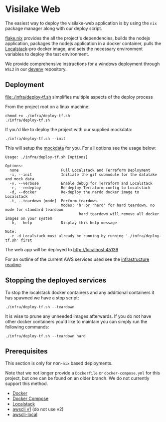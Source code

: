 * Visilake Web

The easiest way to deploy the visilake-web application is by using the =nix= package manager along with our deploy script.

[[file:flake.nix][flake.nix]] provides the all the project's dependencies, builds the nodejs application, packages the nodejs application in a docker container, pulls the [[https://www.localstack.cloud/][Localstack]]-pro docker image, and sets the necessary environment variables to deploy the test environment.

We provide comprehensive instructions for a windows deployment through =WSL2= in our [[https://github.com/nardoring/devenv][devenv]] repository.


** Deployment

[[file:./infra/deploy-tf.sh]] simplifies multiple aspects of the deploy process

From the project root on a linux machine:

#+begin_src shell
chmod +x ./infra/deploy-tf.sh
./infra/deploy-tf.sh
#+end_src

If you'd like to deploy the project with our supplied mockdata:

#+begin_src shell
./infra/deploy-tf.sh --init
#+end_src

This will setup the [[https://github.com/nardoring/mockdata][mockdata]] for you. For all options see the usage below:

#+begin_src shell
Usage: ./infra/deploy-tf.sh [options]

Options:
  none                   Full Localstack and Terraform Deployment
  -i, --init             Initiate the git submodule for the datalake and mock data
  -v, --verbose          Enable debug for Terraform and Localstack
  -r, --redeploy         Re-deploy Terraform config to Localstack
  -d, --docker           Re-deploy the nardo docker image to Localstack
  -t, --teardown [mode]  Perform teardown.
                         Modes: 'h' or 'hard' for hard teardown, no mode for standard teardown
                                 hard teardown will remove all docker images on your system
  -h, --help             Display this help message

Note:
  -r -d Localstack must already be running by running './infra/deploy-tf.sh' first
#+end_src

The web app will be deployed to [[http://localhost:45139]]

For an outline of the current AWS services used see the [[file:./infra/README.org][infrastructure readme]].


** Stopping the deployed services

To stop the localstack docker containers and any additional containers it has spawned we have a stop script:

#+begin_src shell
./infra/deploy-tf.sh --teardown
#+end_src

It is wise to prune any unneeded images afterwards. If you do not have other docker containers you'd like to maintain you can simply run the following commands:

#+begin_src shell
./infra/deploy-tf.sh --teardown hard
#+end_src


** Prerequisites
This section is only for non-=nix= based deployments.

Note that we not longer provide a =Dockerfile= or =docker-compose.yml= for this project, but one can be found on an older branch. We do not currently support this method.

- [[https://www.docker.com/][Docker]]
- [[https://docs.docker.com/get-started/08_using_compose/][Docker Compose]]
- [[https://localstack.cloud][Localstack]]
- [[https://docs.aws.amazon.com/cli/v1/userguide/cli-chap-install.html][awscli v1]] (do not use v2)
- [[https://github.com/localstack/awscli-local][awscli-local]]
